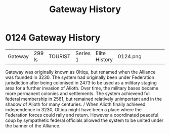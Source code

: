 :PROPERTIES:
:ID:       d4502696-2432-4f84-abb1-f3d124249805
:END:
#+title: Gateway History
#+filetags: :beacon:
* 0124  Gateway History
| Gateway                    | 299 ls       | TOURIST | Series 1 | Elite History | 0124.png |           |           |           |           |     4 | 

Gateway was originally known as Oltiqu, but renamed when the Alliance was founded in 3230. The system had originally been under Federation jurisdiction after being colonised in 2473 to be used as a military staging area for a further invasion of Alioth. Over time, the military bases became more permanent colonies and settlements. The system achievend full federal membership in 2561, but remained relatively unimportant and in the shadow of Alioth for many centuries. / When Alioth finally achieved independence in 3230, Oltiqu might have been a place where the Federation forces could rally and return. However a coordinated peaceful coup by sympathetic federal officials allowed the system to be united under the banner of the Alliance.                                                                                                                                                                                                                                                                                                                                                                                                                                                                                                                                                                                                                                                                                                                                                                                                                                                                                                                                                                                                                                                                                                                                                                                                                                                                                                                                                                                                                                                                                                                                                                                                                                                                                                                                                                                                                                                                                                                                                                                                                                                                                                                                                                                                                                                                              

[[file:img/beacons/0124.png]]
